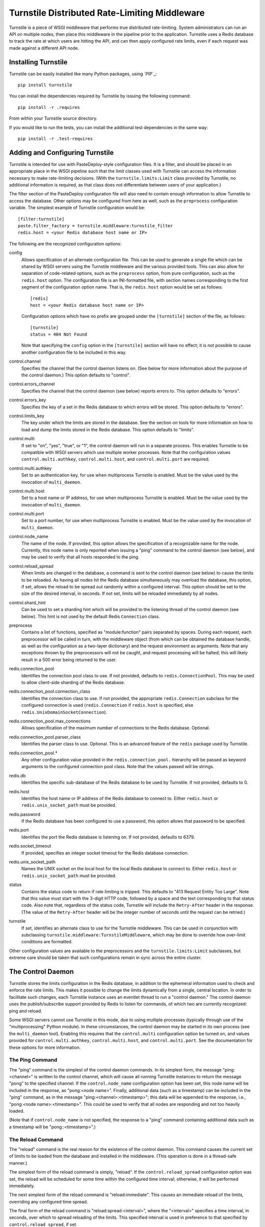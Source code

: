 ==============================================
Turnstile Distributed Rate-Limiting Middleware
==============================================

Turnstile is a piece of WSGI middleware that performs true distributed
rate-limiting.  System administrators can run an API on multiple
nodes, then place this middleware in the pipeline prior to the
application.  Turnstile uses a Redis database to track the rate at
which users are hitting the API, and can then apply configured rate
limits, even if each request was made against a different API node.

Installing Turnstile
====================

Turnstile can be easily installed like many Python packages, using
`PIP`_::

 pip install turnstile

You can install the dependencies required by Turnstile by
issuing the following command::

 pip install -r .requires

From within your Turnstile source directory.

If you would like to run the tests, you can install the additional
test dependencies in the same way::

 pip install -r .test-requires

Adding and Configuring Turnstile
================================

Turnstile is intended for use with PasteDeploy-style configuration
files.  It is a filter, and should be placed in an appropriate place
in the WSGI pipeline such that the limit classes used with Turnstile
can access the information necessary to make rate-limiting decisions.
(With the ``turnstile.limits:Limit`` class provided by Turnstile, no
additional information is required, as that class does not
differentiate between users of your application.)

The filter section of the PasteDeploy configuration file will also
need to contain enough information to allow Turnstile to access the
database.  Other options may be configured from here as well, such as
the ``preprocess`` configuration variable.  The simplest example of
Turnstile configuration would be::

    [filter:turnstile]
    paste.filter_factory = turnstile.middleware:turnstile_filter
    redis.host = <your Redis database host name or IP>

The following are the recognized configuration options:

config
  Allows specification of an alternate configuration file.  This can
  be used to generate a single file which can be shared by WSGI
  servers using the Turnstile middleware and the various provided
  tools.  This can also allow for separation of code-related options,
  such as the ``preprocess`` option, from pure configuration, such as
  the ``redis.host`` option.  The configuration file is an
  INI-formatted file, with section names corresponding to the first
  segment of the configuration option name.  That is, the
  ``redis.host`` option would be set as follows::

    [redis]
    host = <your Redis database host name or IP>

  Configuration options which have no prefix are grouped under the
  ``[turnstile]`` section of the file, as follows::

    [turnstile]
    status = 404 Not Found

  Note that specifying the ``config`` option in the ``[turnstile]``
  section will have no effect; it is not possible to cause another
  configuration file to be included in this way.

control.channel
  Specifies the channel that the control daemon listens on.  (See
  below for more information about the purpose of the control daemon.)
  This option defaults to "control".

control.errors_channel
  Specifies the channel that the control daemon (see below) reports
  errors to.  This option defaults to "errors".

control.errors_key
  Specifies the key of a set in the Redis database to which errors
  will be stored.  This option defaults to "errors".

control.limits_key
  The key under which the limits are stored in the database.  See the
  section on tools for more information on how to load and dump the
  limits stored in the Redis database.  This option defaults to
  "limits".

control.multi
  If set to "on", "yes", "true", or "1", the control daemon will run
  in a separate process.  This enables Turnstile to be compatible with
  WSGI servers which use multiple worker processes.  Note that the
  configuration values ``control.multi.authkey``,
  ``control.multi.host``, and ``control.multi.port`` are required.

control.multi.authkey
  Set to an authentication key, for use when multiprocess Turnstile is
  enabled.  Must be the value used by the invocation of
  ``multi_daemon``.

control.multi.host
  Set to a host name or IP address, for use when multiprocess
  Turnstile is enabled.  Must be the value used by the invocation of
  ``multi_daemon``.

control.multi.port
  Set to a port number, for use when multiprocess Turnstile is
  enabled.  Must be the value used by the invocation of
  ``multi_daemon``.

control.node_name
  The name of the node.  If provided, this option allows the
  specification of a recognizable name for the node.  Currently, this
  node name is only reported when issuing a "ping" command to the
  control daemon (see below), and may be used to verify that all hosts
  responded to the ping.

control.reload_spread
  When limits are changed in the database, a command is sent to the
  control daemon (see below) to cause the limits to be reloaded.  As
  having all nodes hit the Redis database simultaneously may overload
  the database, this option, if set, allows the reload to be spread
  out randomly within a configured interval.  This option should be
  set to the size of the desired interval, in seconds.  If not set,
  limits will be reloaded immediately by all nodes.

control.shard_hint
  Can be used to set a sharding hint which will be provided to the
  listening thread of the control daemon (see below).  This hint is
  not used by the default Redis ``Connection`` class.

preprocess
  Contains a list of functions, specified as "module:function" pairs
  separated by spaces.  During each request, each preprocessor will be
  called in turn, with the middleware object (from which can be
  obtained the database handle, as well as the configuration as a
  two-layer dictionary) and the request environment as arguments.
  Note that any exceptions thrown by the preprocessors will not be
  caught, and request processing will be halted; this will likely
  result in a 500 error being returned to the user.

redis.connection_pool
  Identifies the connection pool class to use.  If not provided,
  defaults to ``redis.ConnectionPool``.  This may be used to allow
  client-side sharding of the Redis database.

redis.connection_pool.connection_class
  Identifies the connection class to use.  If not provided, the
  appropriate ``redis.Connection`` subclass for the configured
  connection is used (``redis.Connection`` if ``redis.host`` is
  specified, else ``redis.UnixDomainSocketConnection``).

redis.connection_pool.max_connections
  Allows specification of the maximum number of connections to the
  Redis database.  Optional.

redis.connection_pool.parser_class
  Identifies the parser class to use.  Optional.  This is an advanced
  feature of the ``redis`` package used by Turnstile.

redis.connection_pool.*
  Any other configuration value provided in the
  ``redis.connection_pool.`` hierarchy will be passed as keyword
  arguments to the configured connection pool class.  Note that the
  values passed will be strings.

redis.db
  Identifies the specific sub-database of the Redis database to be
  used by Turnstile.  If not provided, defaults to 0.

redis.host
  Identifies the host name or IP address of the Redis database to
  connect to.  Either ``redis.host`` or ``redis.unix_socket_path``
  must be provided.

redis.password
  If the Redis database has been configured to use a password, this
  option allows that password to be specified.

redis.port
  Identifies the port the Redis database is listening on.  If not
  provided, defaults to 6379.

redis.socket_timeout
  If provided, specifies an integer socket timeout for the Redis
  database connection.

redis.unix_socket_path
  Names the UNIX socket on the local host for the local Redis database
  to connect to.  Either ``redis.host`` or ``redis.unix_socket_path``
  must be provided.

status
  Contains the status code to return if rate limiting is tripped.
  This defaults to "413 Request Entity Too Large".  Note that this
  value must start with the 3-digit HTTP code, followed by a space and
  the text corresponding to that status code.  Also note that,
  regardless of the status code, Turnstile will include the
  ``Retry-After`` header in the response.  (The value of the
  ``Retry-After`` header will be the integer number of seconds until
  the request can be retried.)

turnstile
  If set, identifies an alternate class to use for the Turnstile
  middleware.  This can be used in conjunction with subclassing
  ``turnstile.middleware:TurnstileMiddleware``, which may be done to
  override how over-limit conditions are formatted.

Other configuration values are available to the preprocessors and the
``turnstile.limits:Limit`` subclasses, but extreme care should be
taken that such configurations remain in sync across the entire
cluster.

The Control Daemon
==================

Turnstile stores the limits configuration in the Redis database, in
addition to the ephemeral information used to check and enforce the
rate limits.  This makes it possible to change the limits dynamically
from a single, central location.  In order to facilitate such changes,
each Turnstile instance uses an eventlet thread to run a "control
daemon."  The control daemon uses the publish/subscribe support
provided by Redis to listen for commands, of which two are currently
recognized: ping and reload.

Some WSGI servers cannot use Turnstile in this mode, due to using
multiple processes (typically through use of the "multiprocessing"
Python module).  In these circumstances, the control daemon may be
started in its own process (see the ``multi_daemon`` tool).  Enabling
this requires that the ``control.multi`` configuration option be
turned on, and values provided for ``control.multi.authkey``,
``control.multi.host``, and ``control.multi.port``.  See the
documentation for these options for more information.

The Ping Command
----------------

The "ping" command is the simplest of the control daemon commands.  In
its simplest form, the message "ping:<channel>" is written to the control
channel, which will cause all running Turnstile instances to return
the message "pong" to the specified channel.  If the
``control.node_name`` configuration option has been set, this node
name will be included in the response, as "pong:<node name>".
Finally, additional data (such as a timestamp) can be included in the
"ping" command, as in the message "ping:<channel>:<timestamp>"; this
data will be appended to the response, i.e., "pong:<node
name>:<timestamp>".  This could be used to verify that all nodes are
responding and not too heavily loaded.

(Note that if ``control.node_name`` is not specified, the response to
a "ping" command containing additional data such as a timestamp will
be "pong::<timestamp>".)

The Reload Command
------------------

The "reload" command is the real reason for the existence of the
control daemon.  This command causes the current set of limits to be
loaded from the database and installed in the middleware.  (This
operation is done in a thread-safe manner.)

The simplest form of the reload command is simply, "reload".  If the
``control.reload_spread`` configuration option was set, the reload
will be scheduled for some time within the configured time interval;
otherwise, it will be performed immediately.

The next simplest form of the reload command is "reload:immediate".
This causes an immediate reload of the limits, overriding any
configured time spread.

The final form of the reload command is "reload:spread:<interval>",
where the "<interval>" specifies a time interval, in seconds, over
which to spread reloading of the limits.  This specified interval is
used in preference to that specified by ``control.reload_spread``, if
set.

Note that the ``setup_limits`` tool automatically initiates a reload
once the limits are updated in the database.  See the section on tools
for more information.

Turnstile Tools
===============

The limits are stored in the Redis database using a sorted set, and
they are encoded using Msgpack.  (Although the Msgpack format is not
human-readable, it is very space and time efficient, which is why it
was chosen for this application.)  This makes manual management of
them more difficult, and so Turnstile ships with two tools to make
management of the rate limiting configuration easier.

The ``dump_limits`` Tool
------------------------

The ``dump_limits`` tool may be used to dump the current limits in the
database into an XML representation.  This tool requires the name of
an INI-style configuration file; see the section on configuring the
tools below for more information.

A usage summary for ``dump_limits``::

  usage: dump_limits [-h] [--debug] config limits_file

  Dump the current limits from the Redis database.

  positional arguments:
    config       Name of the configuration file, for connecting to the Redis
                 database.
    limits_file  Name of the XML file that the limits will be dumped to.

  optional arguments:
    -h, --help   show this help message and exit
    --debug, -d  Run the tool in debug mode.

The ``multi_daemon`` Tool
-------------------------

The ``multi_daemon`` tool may be used to start a separate control
daemon process.  This tool requires the name of an INI-style
configuration file; see the section on configuring the tools below for
more information.  Note that, in addition to the required Redis
configuration values, configuration values for the
``control.multi.authkey``, ``control.multi.host``, and
``control.multi.port`` options must be provided.

A usage summary for ``multi_daemon``::

  usage: multi_daemon [-h] [--debug] config

  Run the external control daemon.

  positional arguments:
    config       Name of the configuration file.

  optional arguments:
    -h, --help   show this help message and exit
    --debug, -d  Run the tool in debug mode.

The ``setup_limits`` Tool
-------------------------

The ``setup_limits`` tool may be used to read an XML file (such as
that produced by ``dump_limits``) and load the rate limiting
configuration into the Redis database.  This tools also requires the
name of an INI-style configuration file; see the section on
configuring the tools below for more information.

A usage summary for ``setup_limits``::

  usage: setup_limits [-h] [--debug] [--dryrun] [--noreload]
                      [--reload-immediate] [--reload-spread SECS]
                      config limits_file

  Set up or update limits in the Redis database.

  positional arguments:
    config                Name of the configuration file, for connecting to the
                          Redis database.
    limits_file           Name of the XML file describing the limits to
                          configure.

  optional arguments:
    -h, --help            show this help message and exit
    --debug, -d           Run the tool in debug mode.
    --dryrun, --dry_run, --dry-run, -n
                          Perform a dry run; inhibits loading data into the
                          database.
    --noreload, -R        Inhibit issuing a reload command.
    --reload-immediate, -r
                          Cause all nodes to immediately reload the limits
                          configuration.
    --reload-spread SECS, -s SECS
                          Cause all nodes to reload the limits configuration
                          over the specified number of seconds.

Configuring the Tools
---------------------

Both ``dump_limits`` and ``setup_limits`` require an INI-style
configuration file, which specifies how to connect to the Redis
database.  This file should contain the section "[redis]" and
should be populated with the same "redis.*" options as the PasteDeploy
configuration file, minus the "redis." prefix.  For example::

    [redis]
    host = <your Redis database host name or IP>

Each "redis.*" option recognized by the Turnstile middleware is
understood by the tools.

Additional options may be provided, such as the control channel,
limits key, and the ``multi_daemon`` options.  The configuration file
should be compatible with the alternate configuration file described
under the ``config`` configuration option.

Rate Limit XML
--------------

The XML file used for expressing rate limit configuration is
relatively straightforward, or at least as straightforward as XML can
be.  The top-level element is "<limits>"; this should contain a
sequence of "<limit>" elements, each containing a number of "<attr>"
elements.  The specific attributes available for any given limit class
depend on the exact class, but that information is documented in the
``attrs`` attribute of the limit class.  (This information is suitable
for introspection.)

The "<limit>" element has one XML attribute which must be specified:
the "class" attribute, which must be set to a "module:class" string
identifying the desired limit class.  The "<attr>" element also has a
single XML attribute which must be set: "name", which identifies the
name of the Limit attribute.  The contents of the "<attr>" element
identify the value for the named attribute.

Some limit attributes are lists; for these attributes, the "<attr>"
element must contain one or more "<value>" elements, whose contents
identify a single item in the attribute list.  Other limit attributes
are dictionaries; for these attributes, again the "<attr>" element
must contain one or more "<value>" elements, but now those "<value>"
elements must have the XML attribute "key" set to the dictionary key
corresponding to that value.

As an example, consider the following limits configuration::

    <?xml version='1.0' encoding='UTF-8'?>
    <limits>
      <limit class="turnstile.limits:Limit">
        <attr name="requirements">
	  <value key="pageid">[0-9]+</value>
	</attr>
        <attr name="unit">second</attr>
	<attr name="uri">/page/{pageid}</attr>
	<attr name="value">10</attr>
	<attr name="verbs">
	  <value>GET</value>
	</attr>
      </limit>
    </limits>

In this example, GET access to "/page/{pageid}" is rate-limited to 10
per second.  The ``requirements`` attribute may be used to specify
regular expressions to tune the matching of URI components; in this
case, the "{pageid}" value must be composed of 1 or more digits.  The
limit class used is the basic ``turnstile.limits:Limit`` limit class.

Custom Limit Classes
====================

All limit classes must descend from ``turnstile.limits:Limit``.  This
admittedly un-Pythonic requirement has a number of advantages,
including the specific machinery which allows limits to be stored into
the Redis database.  Most limit classes only need to worry about the
``attrs`` class attribute and the ``filter()`` method, although the
``route()`` and ``format()`` methods may also be hooked.  For more
information about these methods, see the documentation provided for
their default implementations in ``turnstile.limits:Limit``.

Accessing the Turnstile Configuration
=====================================

The Turnstile configuration is available to preprocessors and to the
Limit classes.  For preprocessors, it is available directly from the
middleware object (the first passed parameter) via the 'config'
attribute.  (The database handle is also available via the 'db'
attribute, should access to the database be required.)  For the
``filter()`` method of the Limit classes, the configuration is
available in the request environment under the "turnstile.conf" key.

The Turnstile configuration is represented as a
``turnstile.config:Config`` object.  Configuration keys that do not
contain a '.' are available as attributes of this object; for example,
to obtain the configured status value, assuming the Turnstile
configuration is available in the "config" variable, the correct code
would be::

    status = config.status

For those configuration keys which do contain a '.', the part of the
name to the left of the first '.' becomes a dictionary key, and the
remainder of the name will be a second key.  For example, to access
the value of the "redis.connection_pool.connection_class" variable,
the correct code would be::

    connection_class = config['redis']['connection_pool.connection_class']

All values in the configuration are stored as strings.  Configuration
values do not need to be pre-declared in any way; Turnstile ignores
(but maintains) configuration values that it does not use, making
these values available for use by preprocessors and Limit classes.

For convenience, the ``turnstile.config:Config`` class offers a static
method ``to_bool()`` which can convert a string value to a boolean
value.  The strings "t", "true", "on", "y", and "yes" are all
recognized as a boolean True value, as are numeric strings which
evaluate to non-zero values.  The strings "f", "false", "off", "n",
and "no" are all recognized as a boolean False value, as are numeric
strings which evaluate to zero values.  Any other string value will
cause ``to_bool()`` to raise a ValueError, unless the ``do_raise``
argument is given as False, in which case ``to_bool()`` will return a
boolean False value.

.. _PIP link: http://www.pip-installer.org/en/latest/index.html
